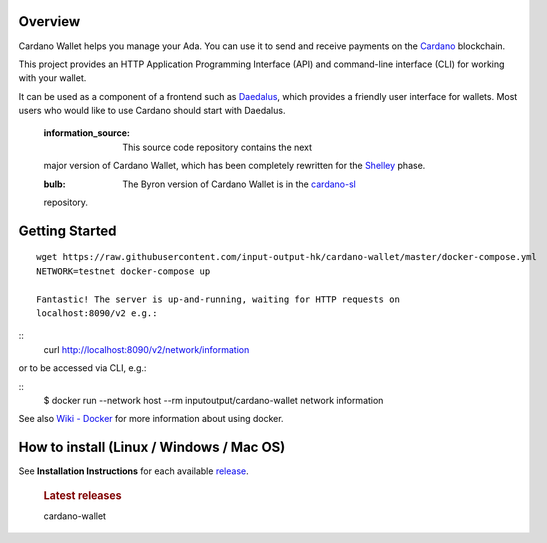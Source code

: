 .. raw:: html

   <p align="center">
   <!--
     <a href="https://coveralls.io/github/input-output-hk/cardano-wallet?branch=HEAD"><img src="https://img.shields.io/coveralls/github/input-output-hk/cardano-wallet/HEAD?style=for-the-badge" /></a>
     -->
   </p>

Overview
--------

Cardano Wallet helps you manage your Ada. You can use it to send and
receive payments on the `Cardano`_ blockchain.

This project provides an HTTP Application Programming Interface (API)
and command-line interface (CLI) for working with your wallet.

It can be used as a component of a frontend such as `Daedalus`_, which
provides a friendly user interface for wallets. Most users who would
like to use Cardano should start with Daedalus.

   :information_source: This source code repository contains the next
   major version of Cardano Wallet, which has been completely rewritten
   for the `Shelley`_ phase.

   :bulb: The Byron version of Cardano Wallet is in the `cardano-sl`_
   repository.

Getting Started
---------------

::

   wget https://raw.githubusercontent.com/input-output-hk/cardano-wallet/master/docker-compose.yml
   NETWORK=testnet docker-compose up

   Fantastic! The server is up-and-running, waiting for HTTP requests on
   localhost:8090/v2 e.g.:

::
   curl http://localhost:8090/v2/network/information

or to be accessed via CLI, e.g.:

::
   $ docker run --network host --rm inputoutput/cardano-wallet network information

See also `Wiki - Docker`_ for more information about using docker.

How to install (Linux / Windows / Mac OS)
-----------------------------------------

See **Installation Instructions** for each available `release`_.

   .. rubric:: Latest releases
      :name: latest-releases

   | cardano-wallet

.. _Cardano: https://www.cardano.org
.. _Daedalus: https://daedaluswallet.io
.. _Shelley: https://cardanoroadmap.com/
.. _cardano-sl: https://github.com/input-output-hk/cardano-sl
.. _Wiki - Docker: https://github.com/input-output-hk/cardano-wallet/wiki/Docker
.. _release: https://github.com/input-output-hk/cardano-wallet/releases